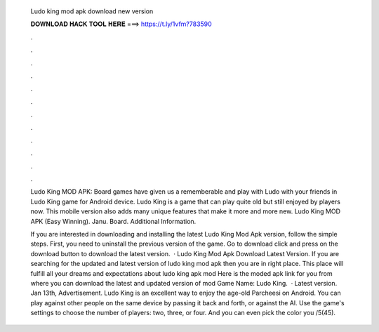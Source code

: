   Ludo king mod apk download new version
  
  
  
  𝐃𝐎𝐖𝐍𝐋𝐎𝐀𝐃 𝐇𝐀𝐂𝐊 𝐓𝐎𝐎𝐋 𝐇𝐄𝐑𝐄 ===> https://t.ly/1vfm?783590
  
  
  
  .
  
  
  
  .
  
  
  
  .
  
  
  
  .
  
  
  
  .
  
  
  
  .
  
  
  
  .
  
  
  
  .
  
  
  
  .
  
  
  
  .
  
  
  
  .
  
  
  
  .
  
  Ludo King MOD APK: Board games have given us a rememberable and play with Ludo with your friends in Ludo King game for Android device. Ludo King is a game that can play quite old but still enjoyed by players now. This mobile version also adds many unique features that make it more and more new. Ludo King MOD APK (Easy Winning). Janu. Board. Additional Information.
  
  If you are interested in downloading and installing the latest Ludo King Mod Apk version, follow the simple steps. First, you need to uninstall the previous version of the game. Go to download click and press on the download button to download the latest version.  · Ludo King Mod Apk Download Latest Version. If you are searching for the updated and latest version of ludo king mod apk then you are in right place. This place will fulfill all your dreams and expectations about ludo king apk mod Here is the moded apk link for you from where you can download the latest and updated version of mod Game Name: Ludo King.  · Latest version. Jan 13th, Advertisement. Ludo King is an excellent way to enjoy the age-old Parcheesi on Android. You can play against other people on the same device by passing it back and forth, or against the AI. Use the game's settings to choose the number of players: two, three, or four. And you can even pick the color you /5(45).
